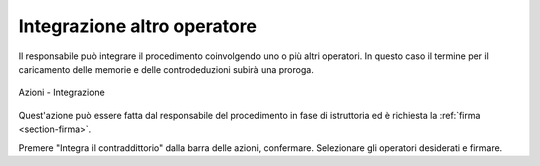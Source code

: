 Integrazione altro operatore
============================

Il responsabile può integrare il procedimento coinvolgendo uno o più altri operatori. In questo caso il termine per il caricamento delle memorie e delle controdeduzioni subirà una proroga.

.. figure:: /media/barra_azioni_integrazione.png
   :align: center
   :name: barra-azioni-integrazione
   :alt: Integrazione barra azioni
   
   Azioni - Integrazione

Quest'azione può essere fatta dal responsabile del procedimento in fase di istruttoria ed è richiesta la :ref:`firma <section-firma>`.

Premere "Integra il contraddittorio" dalla barra delle azioni, confermare. Selezionare gli operatori desiderati e firmare.
